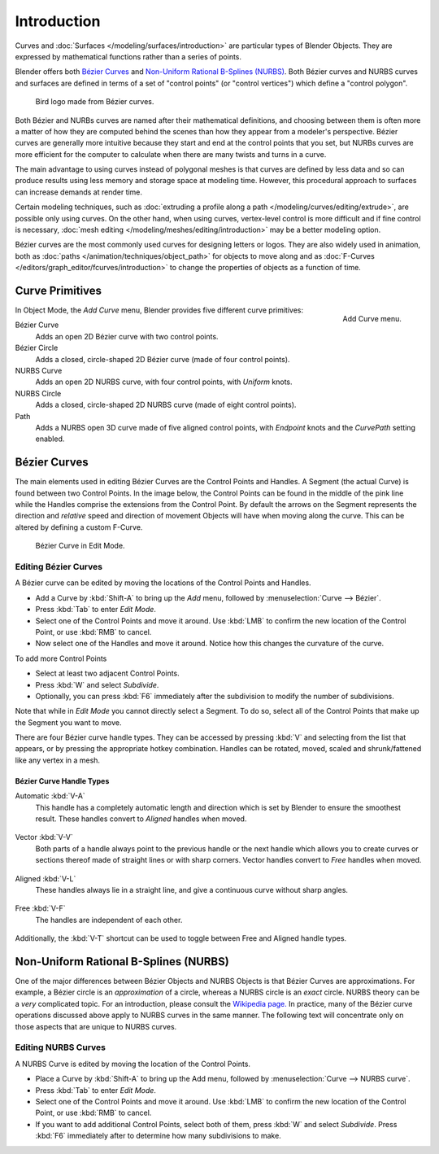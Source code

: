 
************
Introduction
************

Curves and :doc:`Surfaces </modeling/surfaces/introduction>` are particular types of Blender Objects.
They are expressed by mathematical functions rather than a series of points.

Blender offers both `Bézier Curves`_ and `Non-Uniform Rational B-Splines (NURBS)`_.
Both Bézier curves and NURBS curves and surfaces are defined in terms of a set of "control points"
(or "control vertices") which define a "control polygon".

.. figure:: /images/logofinal.jpg

   Bird logo made from Bézier curves.


Both Bézier and NURBs curves are named after their mathematical definitions, and choosing between them
is often more a matter of how they are computed behind the scenes than how they appear from a modeler's
perspective. Bézier curves are generally more intuitive because they start and end at the
control points that you set,
but NURBs curves are more efficient for the computer to calculate when there are many twists and turns in a curve.

The main advantage to using curves instead of polygonal meshes is that curves are defined by
less data and so can produce results using less memory and storage space at modeling
time. However, this procedural approach to surfaces can increase demands at render time.

Certain modeling techniques, such as
:doc:`extruding a profile along a path </modeling/curves/editing/extrude>`,
are possible only using curves. On the other hand, when using curves,
vertex-level control is more difficult and if fine control is necessary,
:doc:`mesh editing </modeling/meshes/editing/introduction>` may be a better modeling option.

Bézier curves are the most commonly used curves for designing letters or logos.
They are also widely used in animation, both as :doc:`paths </animation/techniques/object_path>`
for objects to move along and as :doc:`F-Curves </editors/graph_editor/fcurves/introduction>`
to change the properties of objects as a function of time.


Curve Primitives
================

.. figure:: /images/modeling_curves_add-curve-menu.png
   :align: right

   Add Curve menu.


In Object Mode, the *Add Curve* menu,
Blender provides five different curve primitives:

Bézier Curve
   Adds an open 2D Bézier curve with two control points.
Bézier Circle
   Adds a closed, circle-shaped 2D Bézier curve (made of four control points).
NURBS Curve
   Adds an open 2D NURBS curve, with four control points, with *Uniform* knots.
NURBS Circle
   Adds a closed, circle-shaped 2D NURBS curve (made of eight control points).
Path
   Adds a NURBS open 3D curve made of five aligned control points,
   with *Endpoint* knots and the *CurvePath* setting enabled.


.. _curves-bezier:

Bézier Curves
=============

The main elements used in editing Bézier Curves are the Control Points and Handles. A Segment
(the actual Curve) is found between two Control Points. In the image below, the Control Points
can be found in the middle of the pink line while the Handles comprise the extensions from the
Control Point. By default the arrows on the Segment represents the direction and
*relative* speed and direction of movement Objects will have when moving along the curve.
This can be altered by defining a custom F-Curve.

.. figure:: /images/modeling_curves_control-points-handles.png

   Bézier Curve in Edit Mode.


Editing Bézier Curves
---------------------

A Bézier curve can be edited by moving the locations of the Control Points and Handles.

- Add a Curve by :kbd:`Shift-A` to bring up the *Add* menu, followed by :menuselection:`Curve --> Bézier`.
- Press :kbd:`Tab` to enter *Edit Mode*.
- Select one of the Control Points and move it around.
  Use :kbd:`LMB` to confirm the new location of the Control Point, or use :kbd:`RMB` to cancel.
- Now select one of the Handles and move it around. Notice how this changes the curvature of the curve.

To add more Control Points

- Select at least two adjacent Control Points.
- Press :kbd:`W` and select *Subdivide*.
- Optionally, you can press :kbd:`F6` immediately after the subdivision to modify the number of subdivisions.

Note that while in *Edit Mode* you cannot directly select a Segment. To do so,
select all of the Control Points that make up the Segment you want to move.

There are four Bézier curve handle types.
They can be accessed by pressing :kbd:`V` and selecting from the list that appears,
or by pressing the appropriate hotkey combination. Handles can be rotated, moved,
scaled and shrunk/fattened like any vertex in a mesh.


Bézier Curve Handle Types
^^^^^^^^^^^^^^^^^^^^^^^^^

.. _curve-handle-type-auto:

Automatic :kbd:`V-A`
   This handle has a completely automatic length and direction which is set by Blender to
   ensure the smoothest result.
   These handles convert to *Aligned* handles when moved.

   .. figure:: /images/modeling_curves_automatic-handles.png

Vector :kbd:`V-V`
   Both parts of a handle always point to the previous handle or the next handle which allows
   you to create curves or sections thereof made of straight lines or with sharp corners.
   Vector handles convert to *Free* handles when moved.

   .. figure:: /images/modeling_curves_vector-handles.png

Aligned :kbd:`V-L`
   These handles always lie in a straight line, and give a continuous curve without sharp angles.

   .. figure:: /images/modeling_curves_aligned-handles.png

Free :kbd:`V-F`
   The handles are independent of each other.

   .. figure:: /images/modeling_curves_free-handles.png


Additionally, the :kbd:`V-T` shortcut can be used to toggle between Free and Aligned handle types.


.. _modeling-curve-nurbs:

Non-Uniform Rational B-Splines (NURBS)
======================================

One of the major differences between Bézier Objects and NURBS Objects is that Bézier Curves
are approximations. For example, a Bézier circle is an *approximation* of a circle,
whereas a NURBS circle is an *exact* circle.
NURBS theory can be a *very* complicated topic. For an introduction,
please consult the `Wikipedia page. <https://en.wikipedia.org/wiki/NURBS>`__ In practice,
many of the Bézier curve operations discussed above apply to NURBS curves in the same manner.
The following text will concentrate only on those aspects that are unique to NURBS curves.


Editing NURBS Curves
--------------------

A NURBS Curve is edited by moving the location of the Control Points.

- Place a Curve by :kbd:`Shift-A` to bring up the Add menu, followed by :menuselection:`Curve --> NURBS curve`.
- Press :kbd:`Tab` to enter *Edit Mode*.
- Select one of the Control Points and move it around.
  Use :kbd:`LMB` to confirm the new location of the Control Point, or use :kbd:`RMB` to cancel.
- If you want to add additional Control Points, select both of them, press :kbd:`W` and select *Subdivide*.
  Press :kbd:`F6` immediately after to determine how many subdivisions to make.
